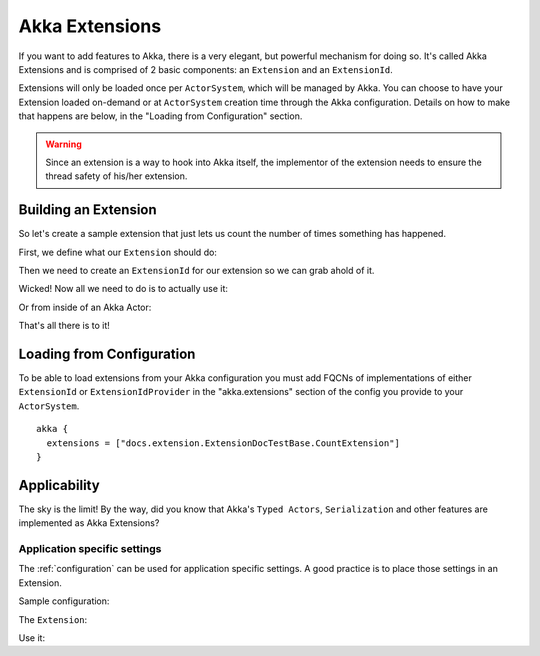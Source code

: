 .. _extending-akka-java:

########################
 Akka Extensions
########################


If you want to add features to Akka, there is a very elegant, but powerful mechanism for doing so.
It's called Akka Extensions and is comprised of 2 basic components: an ``Extension`` and an ``ExtensionId``.

Extensions will only be loaded once per ``ActorSystem``, which will be managed by Akka.
You can choose to have your Extension loaded on-demand or at ``ActorSystem`` creation time through the Akka configuration.
Details on how to make that happens are below, in the "Loading from Configuration" section.

.. warning::

    Since an extension is a way to hook into Akka itself, the implementor of the extension needs to
    ensure the thread safety of his/her extension.


Building an Extension
=====================

So let's create a sample extension that just lets us count the number of times something has happened.

First, we define what our ``Extension`` should do:

.. includecode:: code/docs/extension/ExtensionDocTestBase.java
   :include: imports

.. includecode:: code/docs/extension/ExtensionDocTestBase.java
   :include: extension

Then we need to create an ``ExtensionId`` for our extension so we can grab ahold of it.

.. includecode:: code/docs/extension/ExtensionDocTestBase.java
   :include: imports

.. includecode:: code/docs/extension/ExtensionDocTestBase.java
   :include: extensionid

Wicked! Now all we need to do is to actually use it:

.. includecode:: code/docs/extension/ExtensionDocTestBase.java
   :include: extension-usage

Or from inside of an Akka Actor:

.. includecode:: code/docs/extension/ExtensionDocTestBase.java
   :include: extension-usage-actor

That's all there is to it!

Loading from Configuration
==========================

To be able to load extensions from your Akka configuration you must add FQCNs of implementations of either ``ExtensionId`` or ``ExtensionIdProvider``
in the "akka.extensions" section of the config you provide to your ``ActorSystem``.

::

    akka {
      extensions = ["docs.extension.ExtensionDocTestBase.CountExtension"]
    }

Applicability
=============

The sky is the limit!
By the way, did you know that Akka's ``Typed Actors``, ``Serialization`` and other features are implemented as Akka Extensions?

.. _extending-akka-java.settings:

Application specific settings
-----------------------------

The :ref:`configuration` can be used for application specific settings. A good practice is to place those settings in an Extension.

Sample configuration:

.. includecode:: ../scala/code/docs/extension/SettingsExtensionDocSpec.scala
   :include: config

The ``Extension``:

.. includecode:: code/docs/extension/SettingsExtensionDocTestBase.java
   :include: imports

.. includecode:: code/docs/extension/SettingsExtensionDocTestBase.java
   :include: extension,extensionid

Use it:

.. includecode:: code/docs/extension/SettingsExtensionDocTestBase.java
   :include: extension-usage-actor

